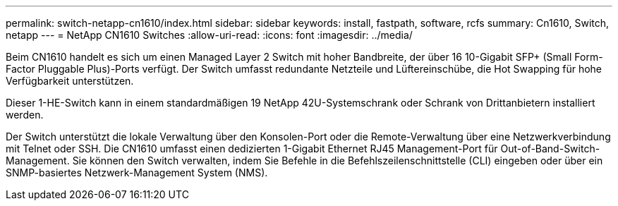 ---
permalink: switch-netapp-cn1610/index.html 
sidebar: sidebar 
keywords: install, fastpath, software, rcfs 
summary: Cn1610, Switch, netapp 
---
= NetApp CN1610 Switches
:allow-uri-read: 
:icons: font
:imagesdir: ../media/


[role="lead"]
Beim CN1610 handelt es sich um einen Managed Layer 2 Switch mit hoher Bandbreite, der über 16 10-Gigabit SFP+ (Small Form-Factor Pluggable Plus)-Ports verfügt. Der Switch umfasst redundante Netzteile und Lüftereinschübe, die Hot Swapping für hohe Verfügbarkeit unterstützen.

Dieser 1-HE-Switch kann in einem standardmäßigen 19 NetApp 42U-Systemschrank oder Schrank von Drittanbietern installiert werden.

Der Switch unterstützt die lokale Verwaltung über den Konsolen-Port oder die Remote-Verwaltung über eine Netzwerkverbindung mit Telnet oder SSH. Die CN1610 umfasst einen dedizierten 1-Gigabit Ethernet RJ45 Management-Port für Out-of-Band-Switch-Management. Sie können den Switch verwalten, indem Sie Befehle in die Befehlszeilenschnittstelle (CLI) eingeben oder über ein SNMP-basiertes Netzwerk-Management System (NMS).
